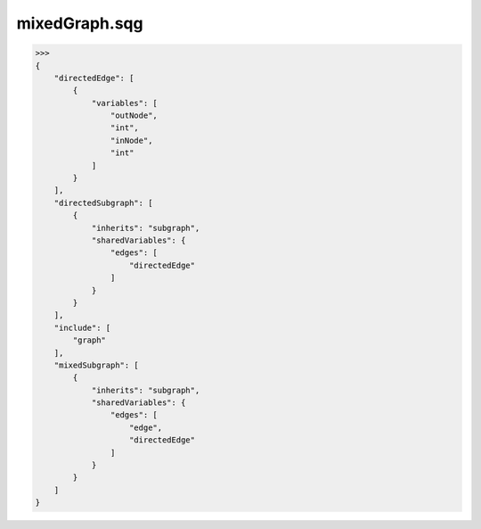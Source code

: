mixedGraph.sqg
_________________________________

>>>
{
    "directedEdge": [
        {
            "variables": [
                "outNode", 
                "int", 
                "inNode", 
                "int"
            ]
        }
    ], 
    "directedSubgraph": [
        {
            "inherits": "subgraph", 
            "sharedVariables": {
                "edges": [
                    "directedEdge"
                ]
            }
        }
    ], 
    "include": [
        "graph"
    ], 
    "mixedSubgraph": [
        {
            "inherits": "subgraph", 
            "sharedVariables": {
                "edges": [
                    "edge", 
                    "directedEdge"
                ]
            }
        }
    ]
}
